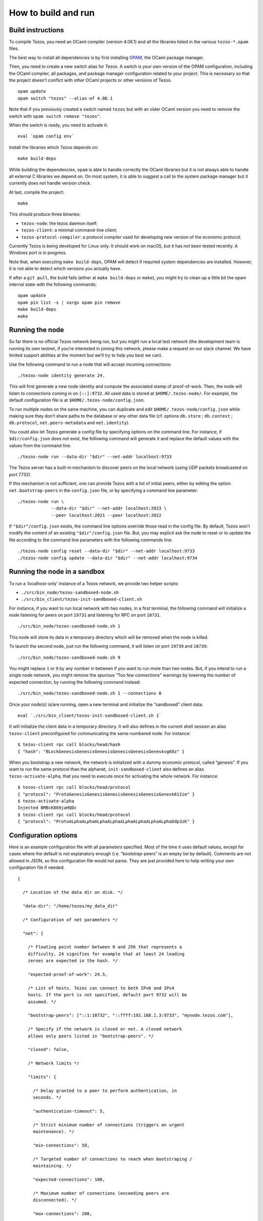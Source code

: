 How to build and run
====================

Build instructions
------------------

To compile Tezos, you need an OCaml compiler (version 4.06.1) and all
the libraries listed in the various ``tezos-*.opam`` files.

The best way to install all dependencies is by first installing
`OPAM <https://opam.ocaml.org/>`__, the OCaml package manager.

Then, you need to create a new switch alias for Tezos. A switch is your
own version of the OPAM configuration, including the OCaml compiler, all
packages, and package manager configuration related to your project.
This is necessary so that the project doesn’t conflict with other OCaml
projects or other versions of Tezos.

::

    opam update
    opam switch "tezos" --alias-of 4.06.1

Note that if you previously created a switch named ``tezos`` but with an
older OCaml version you need to remove the switch with
``opam switch remove "tezos"``.

When the switch is ready, you need to activate it:

::

    eval `opam config env`

Install the libraries which Tezos depends on:

::

    make build-deps

While building the dependencies, ``opam`` is able to handle correctly
the OCaml libraries but it is not always able to handle all external C
libraries we depend on. On most system, it is able to suggest a call to
the system package manager but it currently does not handle version
check.

At last, compile the project:

::

    make

This should produce three binaries:

-  ``tezos-node``: the tezos daemon itself;
-  ``tezos-client``: a minimal command-line client;
-  ``tezos-protocol-compiler``: a protocol compiler used for developing
   new version of the economic protocol.

Currently Tezos is being developed for Linux only. It should work on
macOS, but it has not been tested recently. A Windows port is in
progress.

Note that, when executing ``make build-deps``, OPAM will detect if
required system dependencies are installed. However, it is not able to
detect which versions you actually have.

If after a ``git pull``, the build fails (either at ``make
build-deps`` or ``make``), you might try to clean up a little bit the
opam internal state with the following commands:

::

    opam update
    opam pin list -s | xargs opam pin remove
    make build-deps
    make


Running the node
----------------

So far there is no official Tezos network being run, but you might run a
local test network (the development team is running its own testnet, if
you’re interested in joining this network, please make a request on our
slack channel. We have limited support abilities at the moment but we’ll
try to help you best we can).

Use the following command to run a node that will accept incoming
connections:

::

    ./tezos-node identity generate 24.

This will first generate a new node identity and compute the associated
stamp of proof-of-work. Then, the node will listen to connections coming
in on ``[::]:9732``. All used data is stored at ``$HOME/.tezos-node/``.
For example, the default configuration file is at
``$HOME/.tezos-node/config.json``.

To run multiple nodes on the same machine, you can duplicate and edit
``$HOME/.tezos-node/config.json`` while making sure they don’t share
paths to the database or any other data file (cf. options ``db.store`` ;
``db.context`` ; ``db.protocol``, ``net.peers-metadata`` and
``net.identity``).

You could also let Tezos generate a config file by specifying options on
the command line. For instance, if ``$dir/config.json`` does not exist,
the following command will generate it and replace the default values
with the values from the command line:

::

    ./tezos-node run --data-dir "$dir" --net-addr localhost:9733

The Tezos server has a built-in mechanism to discover peers on the local
network (using UDP packets broadcasted on port 7732).

If this mechanism is not sufficient, one can provide Tezos with a list
of initial peers, either by editing the option ``net.bootstrap-peers``
in the ``config.json`` file, or by specifying a command line parameter:

::

    ./tezos-node run \
                 --data-dir "$dir" --net-addr localhost:2023 \
                 --peer localhost:2021 --peer localhost:2022

If ``"$dir"/config.json`` exists, the command line options override
those read in the config file. By default, Tezos won’t modify the
content of an existing ``"$dir"/config.json`` file. But, you may
explicit ask the node to reset or to update the file according to the
command line parameters with the following commands line:

::

    ./tezos-node config reset --data-dir "$dir" --net-addr localhost:9733
    ./tezos-node config update --data-dir "$dir" --net-addr localhost:9734

Running the node in a sandbox
-----------------------------

To run a ‘localhost-only’ instance of a Tezos network, we provide two
helper scripts:

-  ``./src/bin_node/tezos-sandboxed-node.sh``
-  ``./src/bin_client/tezos-init-sandboxed-client.sh``

For instance, if you want to run local network with two nodes, in a
first terminal, the following command will initialize a node listening
for peers on port ``19731`` and listening for RPC on port ``18731``.

::

    ./src/bin_node/tezos-sandboxed-node.sh 1

This node will store its data in a temporary directory which will be
removed when the node is killed.

To launch the second node, just run the following command, it will
listen on port ``19739`` and ``18739``:

::

    ./src/bin_node/tezos-sandboxed-node.sh 9

You might replace ``1`` or ``9`` by any number in between if you want to
run more than two nodes. But, if you intend to run a single node
network, you might remove the spurious “Too few connections” warnings by
lowering the number of expected connection, by running the following
command instead:

::

    ./src/bin_node/tezos-sandboxed-node.sh 1 --connections 0

Once your node(s) is/are running, open a new terminal and initialize the
“sandboxed” client data:

::

    eval `./src/bin_client/tezos-init-sandboxed-client.sh 1`

It will initialize the client data in a temporary directory. It will
also defines in the current shell session an alias ``tezos-client``
preconfigured for communicating the same-numbered node. For instance:

::

    $ tezos-client rpc call blocks/head/hash
    { "hash": "BLockGenesisGenesisGenesisGenesisGenesisGeneskvg68z" }

When you bootstrap a new network, the network is initialized with a
dummy economic protocol, called “genesis”. If you want to run the same
protocol than the alphanet, ``init-sandboxed-client`` also defines an
alias ``tezos-activate-alpha``, that you need to execute once for
activating the whole network. For instance:

::

    $ tezos-client rpc call blocks/head/protocol
    { "protocol": "ProtoGenesisGenesisGenesisGenesisGenesisGenesk612im" }
    $ tezos-activate-alpha
    Injected BMBcK869jaHQDc
    $ tezos-client rpc call blocks/head/protocol
    { "protocol": "ProtoALphaALphaALphaALphaALphaALphaALphaALphaDdp3zK" }

Configuration options
---------------------

Here is an example configuration file with all parameters specified.
Most of the time it uses default values, except for cases where the
default is not explanatory enough (i.e. “bootstrap-peers” is an empty
list by default). Comments are not allowed in JSON, so this
configuration file would not parse. They are just provided here to help
writing your own configuration file if needed.

::

    {

      /* Location of the data dir on disk. */

      "data-dir": "/home/tezos/my_data_dir"

      /* Configuration of net parameters */

      "net": {

        /* Floating point number between 0 and 256 that represents a
        difficulty, 24 signifies for example that at least 24 leading
        zeroes are expected in the hash. */

        "expected-proof-of-work": 24.5,

        /* List of hosts. Tezos can connect to both IPv6 and IPv4
        hosts. If the port is not specified, default port 9732 will be
        assumed. */

        "bootstrap-peers": ["::1:10732", "::ffff:192.168.1.3:9733", "mynode.tezos.com"],

        /* Specify if the network is closed or not. A closed network
        allows only peers listed in "bootstrap-peers". */

        "closed": false,

        /* Network limits */

        "limits": {

          /* Delay granted to a peer to perform authentication, in
          seconds. */

          "authentication-timeout": 5,

          /* Strict minimum number of connections (triggers an urgent
          maintenance). */

          "min-connections": 50,

          /* Targeted number of connections to reach when bootstraping /
          maintaining. */

          "expected-connections": 100,

          /* Maximum number of connections (exceeding peers are
          disconnected). */

          "max-connections": 200,

          /* Number above which pending incoming connections are
          immediately rejected. */

          "backlog": 20,

          /* Maximum allowed number of incoming connections that are
          pending authentication. */

          "max-incoming-connections": 20,

          /* Max download and upload speeds in KiB/s. */

          "max-download-speed": 1024,
          "max-upload-speed": 1024,

          /* Size of the buffer passed to read(2). */

          "read-buffer-size": 16384,
        }
      },

      /* Configuration of rpc parameters */

      "rpc": {

        /* Host to listen to. If the port is not specified, the default
        port 8732 will be assumed. */

        "listen-addr": "localhost:8733",

        /* Cross Origin Resource Sharing parameters, see
        https://en.wikipedia.org/wiki/Cross-origin_resource_sharing. */

        "cors-origin": [],
        "cors-headers": [],

        /* Certificate and key files (necessary when TLS is used). */

        "crt": "tezos-node.crt",
        "key": "tezos-node.key"
      },

      /* Configuration of log parameters */

      "log": {

        /* Output for the logging function. Either "stdout", "stderr" or
        the name of a log file . */

        "output": "tezos-node.log",

        /* Verbosity level: one of 'fatal', 'error', 'warn', 'notice',
        'info', 'debug'. */

        "level": "info",

        /* Fine-grained logging instructions. Same format as described in
        `tezos-node run --help`, DEBUG section. In the example below,
        sections "net" and all sections starting by "client" will have
        their messages logged up to the debug level, whereas the rest of
        log sections will be logged up to the notice level. */

        "rules": "client* -> debug, net -> debug, * -> notice",

        /* Format for the log file, see
        http://ocsigen.org/lwt/dev/api/Lwt_log_core#2_Logtemplates. */

        "template": "$(date) - $(section): $(message)"
      },

      /* Configuration for the validator and mempool parameters */

      "shell": {

         /* The number of peers to synchronize with
            before declaring the node 'bootstrapped'. */

         "bootstrap_threshold": 4

      }
    }

Debugging
---------

It is possible to set independent log levels for different logging
sections in Tezos, as well as specifying an output file for logging. See
the description of log parameters above as well as documentation under
the DEBUG section displayed by \`tezos-node run –help’.

JSON/RPC interface
------------------

The Tezos node provides a JSON/RPC interface. Note that it is an RPC,
and it is JSON based, but it does not follow the “JSON-RPC” protocol. It
is not active by default and it must be explicitly activated with the
``--rpc-addr`` option. Typically, if you are not trying to run a local
network and just want to explore the RPC, you would run:

::

    ./tezos-node run --rpc-addr localhost

The RPC interface is self-documented and the ``tezos-client`` executable
is able to pretty-print the RPC API. For instance, to see the API
provided by the Tezos Shell:

::

    ./tezos-client rpc list

To get API attached to the “genesis” block, including the remote
procedures provided by the associated economic protocol version:

::

    ./tezos-client rpc list /blocks/genesis/

You might also want the JSON schema describing the expected input and
output of a RPC. For instance:

::

    ./tezos-client rpc schema /blocks/genesis/hash

Note: you can get the same information, but as a raw JSON object, with a
simple HTTP request:

::

    wget --post-data '{ "recursive": true }' -O - http://localhost:8732/describe
    wget --post-data '{ "recursive": true }' -O - http://localhost:8732/describe/blocks/genesis
    wget -O - http://localhost:8732/describe/blocks/genesis/hash

The minimal CLI client
----------------------

Tezos is distributed with two command line tools: a minimal command
line wallet ``tezos-client``, and an administration tool
``tezos-admin-client``.

Their command line interfaces are described
:ref:`here<tezos_client_commands>` and
:ref:`here<tezos_admin_client_commands>`.
